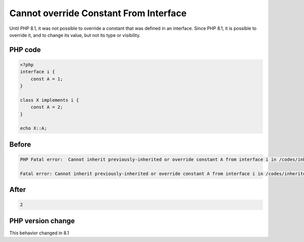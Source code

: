 .. _`cannot-override-constant-from-interface`:

Cannot override Constant From Interface
=======================================
Until PHP 8.1, it was not possible to override a constant that was defined in an interface. Since PHP 8.1, it is possible to override it, and to change its value, but not its type or visibility.

PHP code
________
.. code-block:: php

   <?php
   interface i {
       const A = 1;
   }
   
   class X implements i { 
       const A = 2;
   }
   
   echo X::A;

Before
______
.. code-block:: output

   PHP Fatal error:  Cannot inherit previously-inherited or override constant A from interface i in /codes/inherited-interface-constant.php on line 6
   
   Fatal error: Cannot inherit previously-inherited or override constant A from interface i in /codes/inherited-interface-constant.php on line 6
   

After
______
.. code-block:: output

   2


PHP version change
__________________
This behavior changed in 8.1


